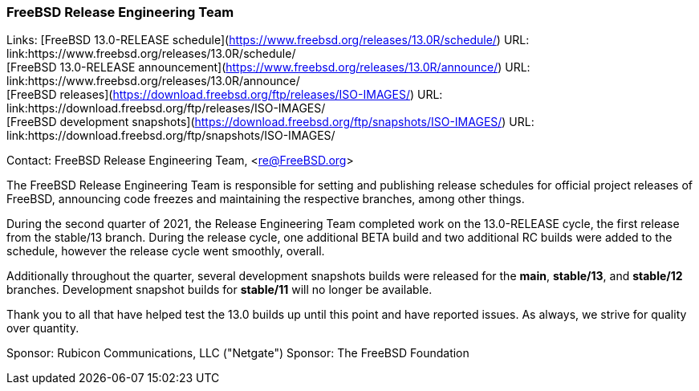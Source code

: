 === FreeBSD Release Engineering Team

Links:
[FreeBSD 13.0-RELEASE schedule](https://www.freebsd.org/releases/13.0R/schedule/) URL: link:https://www.freebsd.org/releases/13.0R/schedule/ +
[FreeBSD 13.0-RELEASE announcement](https://www.freebsd.org/releases/13.0R/announce/) URL: link:https://www.freebsd.org/releases/13.0R/announce/ +
[FreeBSD releases](https://download.freebsd.org/ftp/releases/ISO-IMAGES/) URL: link:https://download.freebsd.org/ftp/releases/ISO-IMAGES/ +
[FreeBSD development snapshots](https://download.freebsd.org/ftp/snapshots/ISO-IMAGES/) URL: link:https://download.freebsd.org/ftp/snapshots/ISO-IMAGES/

Contact: FreeBSD Release Engineering Team, <re@FreeBSD.org>

The FreeBSD Release Engineering Team is responsible for setting and publishing release schedules for official project releases of FreeBSD, announcing code freezes and maintaining the respective branches, among other things.

During the second quarter of 2021, the Release Engineering Team completed work on the 13.0-RELEASE cycle, the first release from the stable/13 branch.
During the release cycle, one additional BETA build and two additional RC builds were added to the schedule, however the release cycle went smoothly, overall.

Additionally throughout the quarter, several development snapshots builds were released for the *main*, *stable/13*, and *stable/12* branches.
Development snapshot builds for *stable/11* will no longer be available.

Thank you to all that have helped test the 13.0 builds up until this point and have reported issues.
As always, we strive for quality over quantity.

Sponsor: Rubicon Communications, LLC ("Netgate")
Sponsor: The FreeBSD Foundation
